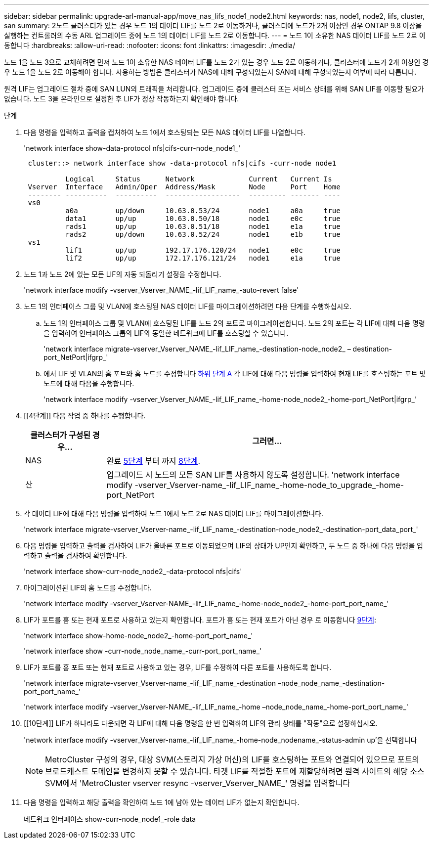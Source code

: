 ---
sidebar: sidebar 
permalink: upgrade-arl-manual-app/move_nas_lifs_node1_node2.html 
keywords: nas, node1, node2, lifs, cluster, san 
summary: 2노드 클러스터가 있는 경우 노드 1의 데이터 LIF를 노드 2로 이동하거나, 클러스터에 노드가 2개 이상인 경우 ONTAP 9.8 이상을 실행하는 컨트롤러의 수동 ARL 업그레이드 중에 노드 1의 데이터 LIF를 노드 2로 이동합니다. 
---
= 노드 1이 소유한 NAS 데이터 LIF를 노드 2로 이동합니다
:hardbreaks:
:allow-uri-read: 
:nofooter: 
:icons: font
:linkattrs: 
:imagesdir: ./media/


[role="lead"]
노드 1을 노드 3으로 교체하려면 먼저 노드 1이 소유한 NAS 데이터 LIF를 노드 2가 있는 경우 노드 2로 이동하거나, 클러스터에 노드가 2개 이상인 경우 노드 1을 노드 2로 이동해야 합니다. 사용하는 방법은 클러스터가 NAS에 대해 구성되었는지 SAN에 대해 구성되었는지 여부에 따라 다릅니다.

원격 LIF는 업그레이드 절차 중에 SAN LUN의 트래픽을 처리합니다. 업그레이드 중에 클러스터 또는 서비스 상태를 위해 SAN LIF를 이동할 필요가 없습니다. 노드 3을 온라인으로 설정한 후 LIF가 정상 작동하는지 확인해야 합니다.

.단계
. 다음 명령을 입력하고 출력을 캡처하여 노드 1에서 호스팅되는 모든 NAS 데이터 LIF를 나열합니다.
+
'network interface show-data-protocol nfs|cifs-curr-node_node1_'

+
[listing]
----
 cluster::> network interface show -data-protocol nfs|cifs -curr-node node1

          Logical     Status      Network             Current   Current Is
 Vserver  Interface   Admin/Oper  Address/Mask        Node      Port    Home
 -------- ----------  ----------  ------------------  --------- ------- ----
 vs0
          a0a         up/down     10.63.0.53/24       node1     a0a     true
          data1       up/up       10.63.0.50/18       node1     e0c     true
          rads1       up/up       10.63.0.51/18       node1     e1a     true
          rads2       up/down     10.63.0.52/24       node1     e1b     true
 vs1
          lif1        up/up       192.17.176.120/24   node1     e0c     true
          lif2        up/up       172.17.176.121/24   node1     e1a     true
----
. [[step2]]노드 1과 노드 2에 있는 모든 LIF의 자동 되돌리기 설정을 수정합니다.
+
'network interface modify -vserver_Vserver_NAME_-lif_LIF_name_-auto-revert false'

. [[step3]]노드 1의 인터페이스 그룹 및 VLAN에 호스팅된 NAS 데이터 LIF를 마이그레이션하려면 다음 단계를 수행하십시오.
+
.. [[subepa]] 노드 1의 인터페이스 그룹 및 VLAN에 호스팅된 LIF를 노드 2의 포트로 마이그레이션합니다. 노드 2의 포트는 각 LIF에 대해 다음 명령을 입력하여 인터페이스 그룹의 LIF와 동일한 네트워크에 LIF를 호스팅할 수 있습니다.
+
'network interface migrate-vserver_Vserver_NAME_-lif_LIF_name_-destination-node_node2_ – destination-port_NetPort|ifgrp_'

.. 에서 LIF 및 VLAN의 홈 포트와 홈 노드를 수정합니다 <<substepa,하위 단계 A>> 각 LIF에 대해 다음 명령을 입력하여 현재 LIF를 호스팅하는 포트 및 노드에 대해 다음을 수행합니다.
+
'network interface modify -vserver_Vserver_NAME_-lif_LIF_name_-home-node_node2_-home-port_NetPort|ifgrp_'



. [[4단계]] 다음 작업 중 하나를 수행합니다.
+
[cols="20,80"]
|===
| 클러스터가 구성된 경우... | 그러면... 


| NAS | 완료 <<man_lif_1_2_step5,5단계>> 부터 까지 <<man_lif_1_2_step8,8단계>>. 


| 산 | 업그레이드 시 노드의 모든 SAN LIF를 사용하지 않도록 설정합니다. 'network interface modify -vserver_Vserver-name_-lif_LIF_name_-home-node_to_upgrade_-home-port_NetPort | ifgrp_-status-admin down' 
|===
. [[man_lif_1_2_step5]] 각 데이터 LIF에 대해 다음 명령을 입력하여 노드 1에서 노드 2로 NAS 데이터 LIF를 마이그레이션합니다.
+
'network interface migrate-vserver_Vserver-name_-lif_LIF_name_-destination-node_node2_-destination-port_data_port_'

. [[step6]] 다음 명령을 입력하고 출력을 검사하여 LIF가 올바른 포트로 이동되었으며 LIF의 상태가 UP인지 확인하고, 두 노드 중 하나에 다음 명령을 입력하고 출력을 검사하여 확인합니다.
+
'network interface show-curr-node_node2_-data-protocol nfs|cifs'

. [[step7]]마이그레이션된 LIF의 홈 노드를 수정합니다.
+
'network interface modify -vserver_Vserver-NAME_-lif_LIF_name_-home-node_node2_-home-port_port_name_'

. [[man_lif_1_2_step8]] LIF가 포트를 홈 또는 현재 포트로 사용하고 있는지 확인합니다. 포트가 홈 또는 현재 포트가 아닌 경우 로 이동합니다 <<man_lif_1_2_step9,9단계>>:
+
'network interface show-home-node_node2_-home-port_port_name_'

+
'network interface show -curr-node_node_name_-curr-port_port_name_'

. [[man_lif_1_2_step9]] LIF가 포트를 홈 포트 또는 현재 포트로 사용하고 있는 경우, LIF를 수정하여 다른 포트를 사용하도록 합니다.
+
'network interface migrate-vserver_Vserver-name_-lif_LIF_name_-destination –node_node_name_-destination-port_port_name_'

+
'network interface modify -vserver_Vserver-NAME_-lif_LIF_name_-home –node_node_name_-home-port_port_name_'

. [[10단계]] LIF가 하나라도 다운되면 각 LIF에 대해 다음 명령을 한 번 입력하여 LIF의 관리 상태를 "작동"으로 설정하십시오.
+
'network interface modify -vserver_Vserver-name_-lif_LIF_name_-home-node_nodename_-status-admin up'을 선택합니다

+

NOTE: MetroCluster 구성의 경우, 대상 SVM(스토리지 가상 머신)의 LIF를 호스팅하는 포트와 연결되어 있으므로 포트의 브로드캐스트 도메인을 변경하지 못할 수 있습니다. 타겟 LIF를 적절한 포트에 재할당하려면 원격 사이트의 해당 소스 SVM에서 'MetroCluster vserver resync -vserver_Vserver_NAME_' 명령을 입력합니다

. [[step11]] 다음 명령을 입력하고 해당 출력을 확인하여 노드 1에 남아 있는 데이터 LIF가 없는지 확인합니다.
+
네트워크 인터페이스 show-curr-node_node1_-role data


